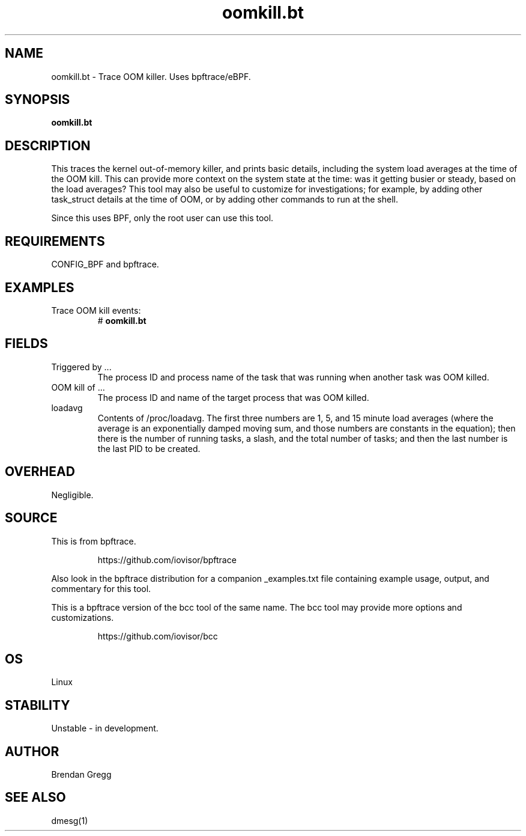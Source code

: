 .TH oomkill.bt 8  "2018-09-07" "USER COMMANDS"
.SH NAME
oomkill.bt \- Trace OOM killer. Uses bpftrace/eBPF.
.SH SYNOPSIS
.B oomkill.bt
.SH DESCRIPTION
This traces the kernel out-of-memory killer, and prints basic details,
including the system load averages at the time of the OOM kill. This can
provide more context on the system state at the time: was it getting busier
or steady, based on the load averages? This tool may also be useful to
customize for investigations; for example, by adding other task_struct
details at the time of OOM, or by adding other commands to run at the shell.

Since this uses BPF, only the root user can use this tool.
.SH REQUIREMENTS
CONFIG_BPF and bpftrace.
.SH EXAMPLES
.TP
Trace OOM kill events:
#
.B oomkill.bt
.SH FIELDS
.TP
Triggered by ...
The process ID and process name of the task that was running when another task was OOM
killed.
.TP
OOM kill of ...
The process ID and name of the target process that was OOM killed.
.TP
loadavg
Contents of /proc/loadavg. The first three numbers are 1, 5, and 15 minute
load averages (where the average is an exponentially damped moving sum, and
those numbers are constants in the equation); then there is the number of
running tasks, a slash, and the total number of tasks; and then the last number
is the last PID to be created.
.SH OVERHEAD
Negligible.
.SH SOURCE
This is from bpftrace.
.IP
https://github.com/iovisor/bpftrace
.PP
Also look in the bpftrace distribution for a companion _examples.txt file containing
example usage, output, and commentary for this tool.

This is a bpftrace version of the bcc tool of the same name. The bcc tool
may provide more options and customizations.
.IP
https://github.com/iovisor/bcc
.SH OS
Linux
.SH STABILITY
Unstable - in development.
.SH AUTHOR
Brendan Gregg
.SH SEE ALSO
dmesg(1)
